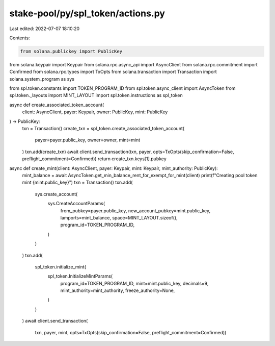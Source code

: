 stake-pool/py/spl_token/actions.py
==================================

Last edited: 2022-07-07 18:10:20

Contents:

.. code-block:: py

    from solana.publickey import PublicKey
from solana.keypair import Keypair
from solana.rpc.async_api import AsyncClient
from solana.rpc.commitment import Confirmed
from solana.rpc.types import TxOpts
from solana.transaction import Transaction
import solana.system_program as sys

from spl.token.constants import TOKEN_PROGRAM_ID
from spl.token.async_client import AsyncToken
from spl.token._layouts import MINT_LAYOUT
import spl.token.instructions as spl_token


async def create_associated_token_account(
    client: AsyncClient,
    payer: Keypair,
    owner: PublicKey,
    mint: PublicKey
) -> PublicKey:
    txn = Transaction()
    create_txn = spl_token.create_associated_token_account(
        payer=payer.public_key, owner=owner, mint=mint
    )
    txn.add(create_txn)
    await client.send_transaction(txn, payer, opts=TxOpts(skip_confirmation=False, preflight_commitment=Confirmed))
    return create_txn.keys[1].pubkey


async def create_mint(client: AsyncClient, payer: Keypair, mint: Keypair, mint_authority: PublicKey):
    mint_balance = await AsyncToken.get_min_balance_rent_for_exempt_for_mint(client)
    print(f"Creating pool token mint {mint.public_key}")
    txn = Transaction()
    txn.add(
        sys.create_account(
            sys.CreateAccountParams(
                from_pubkey=payer.public_key,
                new_account_pubkey=mint.public_key,
                lamports=mint_balance,
                space=MINT_LAYOUT.sizeof(),
                program_id=TOKEN_PROGRAM_ID,
            )
        )
    )
    txn.add(
        spl_token.initialize_mint(
            spl_token.InitializeMintParams(
                program_id=TOKEN_PROGRAM_ID,
                mint=mint.public_key,
                decimals=9,
                mint_authority=mint_authority,
                freeze_authority=None,
            )
        )
    )
    await client.send_transaction(
        txn, payer, mint, opts=TxOpts(skip_confirmation=False, preflight_commitment=Confirmed))


